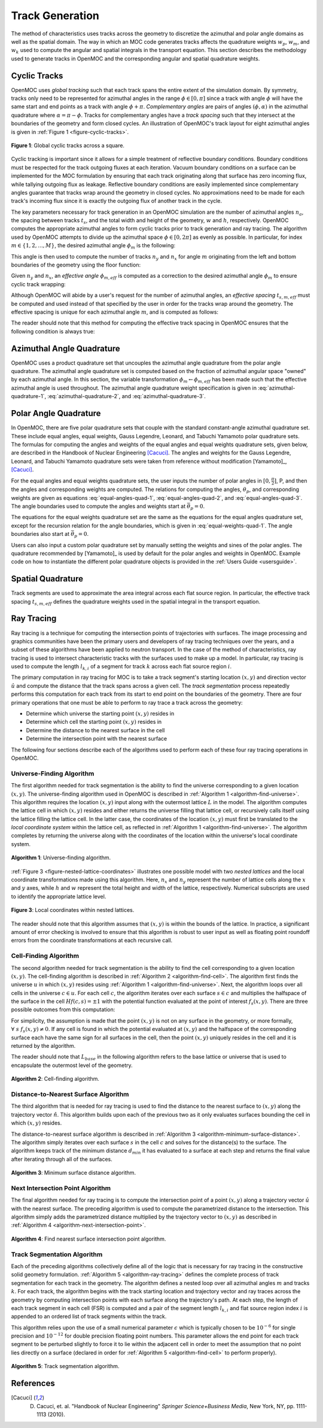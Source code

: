 .. _track_generation:

================
Track Generation
================

The method of characteristics uses tracks across the geometry to discretize the azimuthal and polar angle domains as well as the spatial domain. The way in which an MOC code generates tracks affects the quadrature weights :math:`w_{p}`, :math:`w_{m}`, and :math:`w_{k}` used to compute the angular and spatial integrals in the transport equation. This section describes the methodology used to generate tracks in OpenMOC and the corresponding angular and spatial quadrature weights.


.. _cyclic-tracks:

Cyclic Tracks
=============

OpenMOC uses *global tracking* such that each track spans the entire extent of the simulation domain. By symmetry, tracks only need to be represented for azimuthal angles in the range :math:`\phi \in [0, \pi]` since a track with angle :math:`\phi` will have the same start and end points as a track with angle :math:`\phi + \pi`. *Complementary angles* are pairs of angles :math:`(\phi, \alpha)` in the azimuthal quadrature where :math:`\alpha = \pi - \phi`. Tracks for complementary angles have a *track spacing* such that they intersect at the boundaries of the geometry and form closed cycles. An illustration of OpenMOC's track layout for eight azimuthal angles is given in :ref:`Figure 1 <figure-cyclic-tracks>`.

.. _figure-cyclic-tracks:

.. figure:: ../../img/cyclic-tracks.png
   :align: center
   :figclass: align-center
   :width: 300px

   **Figure 1**: Global cyclic tracks across a square.


Cyclic tracking is important since it allows for a simple treatment of reflective boundary conditions. Boundary conditions must be respected for the track outgoing fluxes at each iteration. Vacuum boundary conditions on a surface can be implemented for the MOC formulation by ensuring that each track originating along that surface has zero incoming flux, while tallying outgoing flux as leakage. Reflective boundary conditions are easily implemented since complementary angles guarantee that tracks wrap around the geometry in closed cycles. No approximations need to be made for each track's incoming flux since it is exactly the outgoing flux of another track in the cycle.

The key parameters necessary for track generation in an OpenMOC simulation are the number of azimuthal angles :math:`n_{a}`, the spacing between tracks :math:`t_{s}`, and the total width and height of the geometry, :math:`w` and :math:`h`, respectively. OpenMOC computes the appropriate azimuthal angles to form cyclic tracks prior to track generation and ray tracing. The algorithm used by OpenMOC attempts to divide up the azimuthal space :math:`\phi \in [0, 2\pi]` as evenly as possible. In particular, for index :math:`m \in \{1, 2, ..., M\}`, the desired azimuthal angle :math:`\phi_{m}` is the following:

.. math::
   :label: desired-azim-angle

   \phi_{m} = \frac{2\pi}{n_{a}}(m - 0.5)

This angle is then used to compute the number of tracks :math:`n_{y}` and :math:`n_{x}` for angle :math:`m` originating from the left and bottom boundaries of the geometry using the floor function:

.. math::
   :label: num-tracks-bottom

   n_{y} = \left\lfloor\frac{w}{t_{s}}|\sin\phi_{m}|\right\rfloor + 1

.. math::
   :label: num-tracks-left

   n_{x} = \left\lfloor{\frac{h}{t_{s}}|\cos\phi_{m}|}\right\rfloor + 1

Given :math:`n_{y}` and :math:`n_{x}`, an *effective angle* :math:`\phi_{m,eff}` is computed as a correction to the desired azimuthal angle :math:`\phi_{m}` to ensure cyclic track wrapping:

.. math::
   :label: effective-azim-angle

   \phi_{m,eff} = \tan^{-1}\left(\frac{hn_{x}}{wn_{y}}\right)

Although OpenMOC will abide by a user's request for the number of azimuthal angles, an *effective spacing* :math:`t_{s,m,eff}` must be computed and used instead of that specified by the user in order for the tracks wrap around the geometry. The effective spacing is unique for each azimuthal angle :math:`m`, and is computed as follows:

.. math::
   :label: effective-spacing

   t_{s,m,eff} = \frac{w}{n_{x}}\sin\phi_{m,eff}

The reader should note that this method for computing the effective track spacing in OpenMOC ensures that the following condition is always true:

.. math::
   :label: effective-spacing-criterion

   t_{s,m,eff} \;\;\; \le \;\;\; t_{s}


.. _azimuthal-angle-quadrature:

Azimuthal Angle Quadrature
==========================

OpenMOC uses a product quadrature set that uncouples the azimuthal angle quadrature from the polar angle quadrature. The azimuthal angle quadrature set is computed based on the fraction of azimuthal angular space "owned" by each azimuthal angle. In this section, the variable transformation :math:`\phi_{m} \gets \phi_{m,eff}` has been made such that the effective azimuthal angle is used throughout. The azimuthal angle quadrature weight specification is given in :eq:`azimuthal-quadrature-1`, :eq:`azimuthal-quadrature-2`, and :eq:`azimuthal-quadrature-3`.

.. math::
   :label: azimuthal-quadrature-1

   w_{m} = \frac{1}{2\pi}\left[\frac{\phi_{m+1} - \phi_{m}}{2} + \phi_{m}\right] & \;\; \text{if} \;\;\; m = 1

.. math::
   :label: azimuthal-quadrature-2

   w_{m} = \frac{1}{2\pi}\left[\frac{\phi_{m+1} - \phi_{m}}{2} + \frac{\phi_{m} - \phi_{m-1}}{2}\right] & \;\; \text{if} \;\;\; 1 < m < M

.. math::
   :label: azimuthal-quadrature-3

   w_{m} = \frac{1}{2\pi}\left[2\pi - \phi_{m} + \frac{\phi_{m} - \phi_{m-1}}{2}\right] & \;\; \text{if} \;\;\; m = M


.. _polar-angle-quadrature:

Polar Angle Quadrature
======================

In OpenMOC, there are five polar quadrature sets that couple with the standard constant-angle azimuthal quadrature set. These include equal angles, equal weights, Gauss Legendre, Leonard, and Tabuchi Yamamoto polar quadrature sets. The formulas for computing the angles and weights of the equal angles and equal weights quadrature sets, given below, are described in the Handbook of Nuclear Engineering [Cacuci]_. The angles and weights for the Gauss Legendre, Leonard, and Tabuchi Yamamoto quadrature sets were taken from reference without modification [Yamamoto]_, [Cacuci]_.

For the equal angles and equal weights quadrature sets, the user inputs the number of polar angles in :math:`[0,\frac{\pi}{2}]`, P, and then the angles and corresponding weights are computed. The relations for computing the angles, :math:`\theta_p`, and corresponding weights are given as equations :eq:`equal-angles-quad-1`, :eq:`equal-angles-quad-2`, and :eq:`equal-angles-quad-3`. The angle boundaries used to compute the angles and weights start at :math:`\bar{\theta}_p = 0`.

.. math::
   :label: equal-angles-quad-1

   \bar{\theta}_p = \bar{\theta}_{p-1} + \frac{\pi}{2 \cdot P}

.. math::
   :label: equal-angles-quad-2

   \theta_p = cos^{-1} \bigg\{ \frac{1}{2} \Big[ cos \big(\bar{\theta}_p\big) + cos \big(\bar{\theta}_{p-1}\big) \Big] \bigg\}

.. math::
   :label: equal-angles-quad-3

   w_p = cos \big(\theta_{p-1}\big) - cos \big(\theta_p\big)

The equations for the equal weights quadrature set are the same as the equations for the equal angles quadrature set, except for the recursion relation for the angle boundaries, which is given in :eq:`equal-weights-quad-1`. The angle boundaries also start at :math:`\bar{\theta}_p = 0`.

.. math::
   :label: equal-weights-quad-1

   \bar{\theta}_p = cos^{-1} \bigg\{ cos \big(\bar{\theta}_{p-1}\big) - \frac{1}{P} \bigg\}

Users can also input a custom polar quadrature set by manually setting the weights and sines of the polar angles. The quadrature recommended by [Yamamoto]_ is used by default for the polar angles and weights in OpenMOC. Example code on how to instantiate the different polar quadrature objects is provided in the :ref:`Users Guide <usersguide>`.


.. _spatial-quadrature:

Spatial Quadrature
==================

Track segments are used to approximate the area integral across each flat source region. In particular, the effective track spacing :math:`t_{s,m,eff}` defines the quadrature weights used in the spatial integral in the transport equation.

.. math::
   :label:

   \forall \; m \in \{1, ..., M\} \;\;,\;\; \forall \; k \in K(m) \;\;\;\; w_{k} = t_{s,m,eff}


.. _ray-tracing:

Ray Tracing
===========

Ray tracing is a technique for computing the intersection points of trajectories with surfaces. The image processing and graphics communities have been the primary users and developers of ray tracing techniques over the years, and a subset of these algorithms have been applied to neutron transport. In the case of the method of characteristics, ray tracing is used to intersect characteristic tracks with the surfaces used to make up a model. In particular, ray tracing is used to compute the length :math:`l_{k,i}` of a segment for track :math:`k` across each flat source region :math:`i`.

The primary computation in ray tracing for MOC is to take a track segment's starting location :math:`(x,y)` and direction vector :math:`\hat{u}` and compute the distance that the track spans across a given cell. The *track segmentation* process repeatedly performs this computation for each track from its start to end point on the boundaries of the geometry. There are four primary operations that one must be able to perform to ray trace a track across the geometry:

* Determine which universe the starting point :math:`(x,y)` resides in
* Determine which cell the starting point :math:`(x,y)` resides in
* Determine the distance to the nearest surface in the cell
* Determine the intersection point with the nearest surface

The following four sections describe each of the algorithms used to perform each of these four ray tracing operations in OpenMOC.


.. _universe-finding-algorithm:

--------------------------
Universe-Finding Algorithm
--------------------------

The first algorithm needed for track segmentation is the ability to find the universe corresponding to a given location :math:`(x,y)`. The universe-finding algorithm used in OpenMOC is described in :ref:`Algorithm 1 <algorithm-find-universe>`. This algorithm requires the location :math:`(x,y)` input along with the outermost lattice :math:`L` in the model. The algorithm computes the lattice cell in which :math:`(x,y)` resides and either returns the universe filling that lattice cell, or recursively calls itself using the lattice filling the lattice cell. In the latter case, the coordinates of the location :math:`(x,y)` must first be translated to the *local coordinate system* within the lattice cell, as reflected in :ref:`Algorithm 1 <algorithm-find-universe>`. The algorithm completes by returning the universe along with the coordinates of the location within the universe's local coordinate system.

.. _algorithm-find-universe:

.. figure:: ../../img/find-universe-algorithm.png
   :align: center
   :figclass: align-center
   :width: 900px

   **Algorithm 1**: Universe-finding algorithm.

:ref:`Figure 3 <figure-nested-lattice-coordinates>` illustrates one possible model with two *nested lattices* and the local coordinate transformations made using this algorithm. Here, :math:`n_{x}` and :math:`n_{y}` represent the number of lattice cells along the :math:`x` and :math:`y` axes, while :math:`h` and :math:`w` represent the total height and width of the lattice, respectively. Numerical subscripts are used to identify the appropriate lattice level.

.. _figure-nested-lattice-coordinates:

.. figure:: ../../img/nested-coordinates.png
   :align: center
   :figclass: align-center
   :width: 400px

   **Figure 3**: Local coordinates within nested lattices.

The reader should note that this algorithm assumes that :math:`(x,y)` is within the bounds of the lattice. In practice, a significant amount of error checking is involved to ensure that this algorithm is robust to user input as well as floating point roundoff errors from the coordinate transformations at each recursive call.


.. _cell-finding-algorithm:

----------------------
Cell-Finding Algorithm
----------------------

The second algorithm needed for track segmentation is the ability to find the cell corresponding to a given location :math:`(x,y)`. The cell-finding algorithm is described in :ref:`Algorithm 2 <algorithm-find-cell>`. The algorithm first finds the universe :math:`u` in which :math:`(x,y)` resides using :ref:`Algorithm 1 <algorithm-find-universe>`. Next, the algorithm loops over all cells in the universe :math:`c \in u`. For each cell :math:`c`, the algorithm iterates over each surface :math:`s \in c` and multiplies the halfspace of the surface in the cell :math:`Hf(c,s) = \pm 1` with the potential function evaluated at the point of interest :math:`f_{s}(x,y)`. There are three possible outcomes from this computation:

.. math::
   :label: halfspace-evaluation-1

   sgn(Hf(c,s) \times f_{s}(x,y)) = +1 & \; \Rightarrow \;\; \text{$(x,y)$ is in the halfspace}

.. math::
   :label: halfspace-evaluation-2

   sgn(Hf(c,s) \times f_{s}(x,y)) = 0 & \; \Rightarrow \;\; \text{$(x,y)$ is on the surface}

.. math::
   :label: halfspace-evaluation-3

   sgn(Hf(c,s) \times f_{s}(x,y)) = -1 & \; \Rightarrow \;\; \text{$(x,y)$ is in the opposite halfspace}

For simplicity, the assumption is made that the point :math:`(x,y)` is not on any surface in the geometry, or more formally, :math:`\forall \; s \;\; f_{s}(x,y) \neq 0`. If any cell is found in which the potential evaluated at :math:`(x,y)` and the halfspace of the corresponding surface each have the same sign for all surfaces in the cell, then the point :math:`(x,y)` uniquely resides in the cell and it is returned by the algorithm.

The reader should note that :math:`L_{base}` in the following algorithm refers to the base lattice or universe that is used to encapsulate the outermost level of the geometry.

.. _algorithm-find-cell:

.. figure:: ../../img/find-cell-algorithm.png
   :align: center
   :figclass: align-center
   :width: 900px

   **Algorithm 2**: Cell-finding algorithm.


.. _surface-distance-algorithm:

-------------------------------------
Distance-to-Nearest Surface Algorithm
-------------------------------------

The third algorithm that is needed for ray tracing is used to find the distance to the nearest surface to :math:`(x,y)` along the trajectory vector :math:`\hat{n}`. This algorithm builds upon each of the previous two as it only evaluates surfaces bounding the cell in which :math:`(x,y)` resides.

The distance-to-nearest surface algorithm is described in :ref:`Algorithm 3 <algorithm-minimum-surface-distance>`. The algorithm simply iterates over each surface :math:`s` in the cell :math:`c` and solves for the distance(s) to the surface. The algorithm keeps track of the minimum distance :math:`d_{min}` it has evaluated to a surface at each step and returns the final value after iterating through all of the surfaces.

.. _algorithm-minimum-surface-distance:

.. figure:: ../../img/min-surf-dist-algorithm.png
   :align: center
   :figclass: align-center
   :width: 900px

   **Algorithm 3**: Minimum surface distance algorithm.


.. _next-intersection-point-algorithm:

---------------------------------
Next Intersection Point Algorithm
---------------------------------

The final algorithm needed for ray tracing is to compute the intersection point of a point :math:`(x,y)` along a trajectory vector :math:`\hat{u}` with the nearest surface. The preceding algorithm is used to compute the parametrized distance to the intersection. This algorithm simply adds the parametrized distance multiplied by the trajectory vector to :math:`(x,y)` as described in :ref:`Algorithm 4 <algorithm-next-intersection-point>`.

.. _algorithm-next-intersection-point:

.. figure:: ../../img/next-intersection-point-algorithm.png
   :align: center
   :figclass: align-center
   :width: 900px

   **Algorithm 4**: Find nearest surface intersection point algorithm.


.. _track-segmentation:

----------------------------
Track Segmentation Algorithm
----------------------------

Each of the preceding algorithms collectively define all of the logic that is necessary for ray tracing in the constructive solid geometry formulation. :ref:`Algorithm 5 <algorithm-ray-tracing>` defines the complete process of track segmentation for each track in the geometry. The algorithm defines a nested loop over all azimuthal angles :math:`m` and tracks :math:`k`. For each track, the algorithm begins with the track starting location and trajectory vector and ray traces across the geometry by computing intersection points with each surface along the trajectory's path. At each step, the length of each track segment in each cell (FSR) is computed and a pair of the segment length :math:`l_{k,i}` and flat source region index :math:`i` is appended to an ordered list of track segments within the track.

This algorithm relies upon the use of a small numerical parameter :math:`\epsilon` which is typically chosen to be :math:`10^{-6}` for single precision and :math:`10^{-12}` for double precision floating point numbers. This parameter allows the end point for each track segment to be perturbed slightly to force it to lie within the adjacent cell in order to meet the assumption that no point lies directly on a surface (declared in order for :ref:`Algorithm 5 <algorithm-find-cell>` to perform properly).

.. _algorithm-ray-tracing:

.. figure:: ../../img/ray-tracing-algorithm.png
   :align: center
   :figclass: align-center
   :width: 900px

   **Algorithm 5**: Track segmentation algorithm.


References
==========

.. [Cacuci] D. Cacuci, et. al. "Handbook of Nuclear Engineering" *Springer Science+Business Media*, New York, NY, pp. 1111-1113 (2010).
